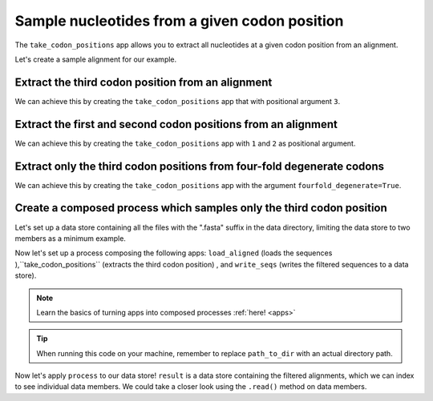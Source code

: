 .. jupyter-execute::
    :hide-code:

    import set_working_directory

Sample nucleotides from a given codon position
----------------------------------------------

The ``take_codon_positions`` app allows you to extract all nucleotides at a given codon position from an alignment. 

Let's create a sample alignment for our example. 

.. jupyter-execute::
    :raises:

    from cogent3 import make_aligned_seqs

    aln = make_aligned_seqs({"s1": "ACGACGACG", "s2": "GATGATGAT"}, moltype="dna")
    aln

Extract the third codon position from an alignment 
^^^^^^^^^^^^^^^^^^^^^^^^^^^^^^^^^^^^^^^^^^^^^^^^^^

We can achieve this by creating the ``take_codon_positions`` app that with positional argument ``3``.

.. jupyter-execute::
    :raises:

    from cogent3 import get_app

    take_pos3 = get_app("take_codon_positions", 3, moltype="dna")
    result = take_pos3(aln)
    result

Extract the first and second codon positions from an alignment
^^^^^^^^^^^^^^^^^^^^^^^^^^^^^^^^^^^^^^^^^^^^^^^^^^^^^^^^^^^^^^^

We can achieve this by creating the ``take_codon_positions`` app with ``1`` and ``2`` as positional argument. 

.. jupyter-execute::
    :raises:

    from cogent3 import get_app

    take_pos12 = get_app("take_codon_positions", 1, 2, moltype="dna")
    result = take_pos12(aln)
    result

Extract only the third codon positions from four-fold degenerate codons
^^^^^^^^^^^^^^^^^^^^^^^^^^^^^^^^^^^^^^^^^^^^^^^^^^^^^^^^^^^^^^^^^^^^^^^

We can achieve this by creating the ``take_codon_positions`` app with the argument ``fourfold_degenerate=True``. 

.. jupyter-execute::
    :raises:

    from cogent3 import get_app, make_aligned_seqs

    aln_ff = make_aligned_seqs({"s1": "GCAAGCGTTTAT", "s2": "GCTTTTGTCAAT"})
    take_fourfold = get_app("take_codon_positions", fourfold_degenerate=True, moltype="dna")
    result = take_fourfold(aln_ff)
    result

Create a composed process which samples only the third codon position
^^^^^^^^^^^^^^^^^^^^^^^^^^^^^^^^^^^^^^^^^^^^^^^^^^^^^^^^^^^^^^^^^^^^^

.. jupyter-execute::
    :hide-code:

    from tempfile import TemporaryDirectory

    tmpdir = TemporaryDirectory(dir=".")
    path_to_dir = tmpdir.name

Let's set up a data store containing all the files with the ".fasta" suffix in the data directory, limiting the data store to two members as a minimum example.

.. jupyter-execute::
    :raises:

    from cogent3 import open_data_store

    fasta_seq_dstore = open_data_store("data", suffix="fasta", mode="r", limit=2)

Now let's set up a process composing the following apps: ``load_aligned`` (loads the sequences ),``take_codon_positions`` (extracts the third codon position) , and ``write_seqs`` (writes the filtered sequences to a data store). 

.. note:: Learn the basics of turning apps into composed processes :ref:`here! <apps>` 

.. jupyter-execute::
    :raises:
    
    from cogent3 import get_app, open_data_store

    out_dstore = open_data_store(path_to_dir, suffix="fa", mode="w")

    loader = get_app("load_aligned", format="fasta", moltype="dna")
    cpos3 = get_app("take_codon_positions", 3)
    writer = get_app("write_seqs", out_dstore, format="fasta")

    process = loader + cpos3 + writer

.. tip:: When running this code on your machine, remember to replace ``path_to_dir`` with an actual directory path.

Now let's apply ``process`` to our data store! ``result`` is a data store containing the filtered alignments, which we can index to see individual data members. We could take a closer look using the ``.read()`` method on data members. 

.. jupyter-execute::
    :raises:

    result = process.apply_to(fasta_seq_dstore)
    result.describe
